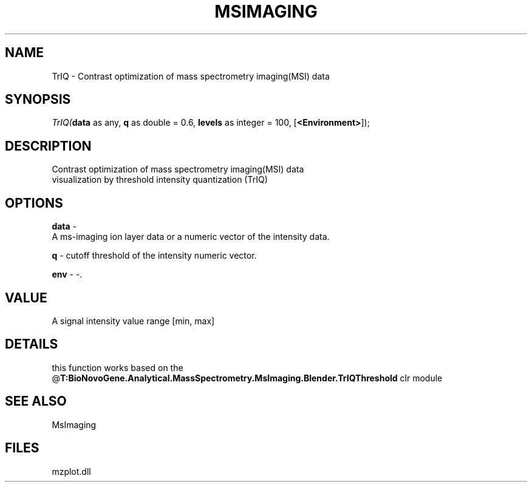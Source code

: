 .\" man page create by R# package system.
.TH MSIMAGING 1 2000-Jan "TrIQ" "TrIQ"
.SH NAME
TrIQ \- Contrast optimization of mass spectrometry imaging(MSI) data
.SH SYNOPSIS
\fITrIQ(\fBdata\fR as any, 
\fBq\fR as double = 0.6, 
\fBlevels\fR as integer = 100, 
[\fB<Environment>\fR]);\fR
.SH DESCRIPTION
.PP
Contrast optimization of mass spectrometry imaging(MSI) data
 visualization by threshold intensity quantization (TrIQ)
.PP
.SH OPTIONS
.PP
\fBdata\fB \fR\- 
 A ms-imaging ion layer data or a numeric vector of the intensity data.
. 
.PP
.PP
\fBq\fB \fR\- cutoff threshold of the intensity numeric vector. 
.PP
.PP
\fBenv\fB \fR\- -. 
.PP
.SH VALUE
.PP
A signal intensity value range [min, max]
.PP
.SH DETAILS
.PP
this function works based on the @\fBT:BioNovoGene.Analytical.MassSpectrometry.MsImaging.Blender.TrIQThreshold\fR clr module
.PP
.SH SEE ALSO
MsImaging
.SH FILES
.PP
mzplot.dll
.PP
